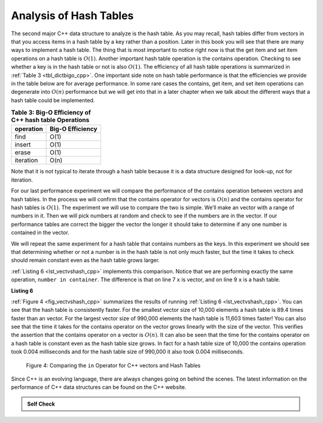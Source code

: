 ..  Copyright (C)  Brad Miller, David Ranum, and Jan Pearce
    This work is licensed under the Creative Commons Attribution-NonCommercial-ShareAlike 4.0 International License. To view a copy of this license, visit http://creativecommons.org/licenses/by-nc-sa/4.0/.


Analysis of Hash Tables
-----------------------

The second major C++ data structure to analyze is the hash table. As you
may recall, hash tables differ from vectors in that you access
items in a hash table by a key rather than a position. Later in this
book you will see that there are many ways to implement a hash table.
The thing that is most important to notice right now is that the get
item and set item operations on a hash table is :math:`O(1)`. Another
important hash table operation is the contains operation. Checking to
see whether a key is in the hash table or not is also :math:`O(1)`.
The efficiency of all hash table operations is summarized in
:ref:`Table 3 <tbl_dictbigo_cpp>`. One important side note on hash table performance
is that the efficiencies we provide in the table below are for average
performance. In some rare cases the contains, get item, and set item
operations can degenerate into :math:`O(n)` performance but we will
get into that in a later chapter when we talk about the different ways
that a hash table could be implemented.

.. _tbl_dictbigo_cpp:

.. table:: **Table 3: Big-O Efficiency of C++ hash table Operations**

    ================== ==================
             operation   Big-O Efficiency
    ================== ==================
                  find               O(1)
                insert               O(1)
                 erase               O(1)
             iteration               O(n)
    ================== ==================

Note that it is not typical to iterate through a hash table because it is
a data structure designed for look-up, not for iteration.

For our last performance experiment we will compare the performance of
the contains operation between vectors and hash tables. In the process we
will confirm that the contains operator for vectors is :math:`O(n)` and
the contains operator for hash tables is :math:`O(1)`. The experiment
we will use to compare the two is simple. We’ll make an vector with a range
of numbers in it. Then we will pick numbers at random and check to see
if the numbers are in the vector. If our performance tables are correct
the bigger the vector the longer it should take to determine if any one
number is contained in the vector.

We will repeat the same experiment for a hash table that contains
numbers as the keys. In this experiment we should see that determining
whether or not a number is in the hash table is not only much faster,
but the time it takes to check should remain constant even as the
hash table grows larger.

:ref:`Listing 6 <lst_vectvshash_cpp>` implements this comparison. Notice that we are
performing exactly the same operation, ``number in container``. The
difference is that on line 7 ``x`` is vector, and on line 9 ``x`` is a
hash table.

.. _lst_vectvshash_cpp:

**Listing 6**

.. sourcecode:: cpp
    :linenos:

    #include <iostream>
    #include <ctime>
    #include <vector>
    #include <unordered_map>
    using namespace std;

    int main() {

        for( int a = 10000; a < 1000001; a = a + 20000) {
            // vector Part
            clock_t begin = clock();
            vector<int> avector;
            for( int i = 0; i < a; i++){
                avector.push_back(i);
            }
            clock_t end = clock();
            double elapsed_secs = double(end - begin) / CLOCKS_PER_SEC;

            // Hash Table Part
            clock_t  begin_ht = clock();
            unordered_map<int, int> y;
            for( int j = 0; j < a; j++ ){
                y[j] = NULL;
            }
            clock_t end_ht = clock();
            double elapsed_secs_ht = double(end_ht - begin_ht) / CLOCKS_PER_SEC;

            // Printing final output
            cout << a << "\t" << elapsed_secs << "\t" << elapsed_secs_ht << endl;
        }

        return 0;
    }


.. sourcecode:: python
    :linenos:

    import timeit
    import random

    for i in range(10000,1000001,20000):
        t = timeit.Timer("random.randrange(%d) in x"%i,
                         "from __main__ import random,x")
        x = list(range(i))
        lst_time = t.timeit(number=1000)
        x = {j:None for j in range(i)}
        d_time = t.timeit(number=1000)
        print("%d,%10.3f,%10.3f" % (i, lst_time, d_time))


:ref:`Figure 4 <fig_vectvshash_cpp>` summarizes the results of running
:ref:`Listing 6 <lst_vectvshash_cpp>`. You can see that the hash table is consistently
faster. For the smallest vector size of 10,000 elements a hash table is
89.4 times faster than an vector. For the largest vector size of 990,000
elements the hash table is 11,603 times faster! You can also see that
the time it takes for the contains operator on the vector grows linearly
with the size of the vector. This verifies the assertion that the contains
operator on a vector is :math:`O(n)`. It can also be seen that the time
for the contains operator on a hash table is constant even as the
hash table size grows. In fact for a hash table size of 10,000 the
contains operation took 0.004 milliseconds and for the hash table size
of 990,000 it also took 0.004 milliseconds.

.. _fig_vectvshash_cpp:

.. figure:: Figures/vectvshash.png

    Figure 4: Comparing the ``in`` Operator for C++ vectors and Hash Tables

Since C++ is an evolving language, there are always changes going on
behind the scenes. The latest information on the performance of C++
data structures can be found on the C++ website.

.. admonition:: Self Check

    .. mchoice:: mccppmapperfcpp3
        :answer_a: Popping the first index from an vector.
        :answer_b: Popping an element from the end of an vector.
        :answer_c: Adding a new element to an vector.
        :answer_d: vector[10]
        :answer_e: all of the above are O(1)
        :correct: a
        :feedback_a: When you remove the first element of a vector, all the other elements of the vector must be shifted forward.
        :feedback_b: Removing an element from the end of the vector is a constant operation.
        :feedback_c: Adding to the end of an vector is a constant operation
        :feedback_d: Indexing a vector is a constant operation
        :feedback_e: There is one operation that requires all other vector elements to be moved.

        Which of the vector operations shown below is not O(1)?

    .. mchoice:: mccppmapperfcpp4
        :answer_a: mymap.count('x')
        :answer_b: mymap.erase('x')
        :answer_c: mymap['x'] = 10;
        :answer_d: mymap['x'] = mymap['x'] + 1;
        :answer_e: all of the above are O(1)
        :correct: e
        :feedback_a: count is a constant operation for a hash table because you do not have to iterate but there is a better answer.
        :feedback_b: removing an element from a hash table is a constant operation but there is a better answer.
        :feedback_c: Assignment to a hash table key is constant but there is a better answer.
        :feedback_d: Re-assignment to a hash table key is constant but there is a better answer.
        :feedback_e: The only hash table operations that are not O(1) are those that require iteration.

        Which of the hash table operations shown below is O(1)?
